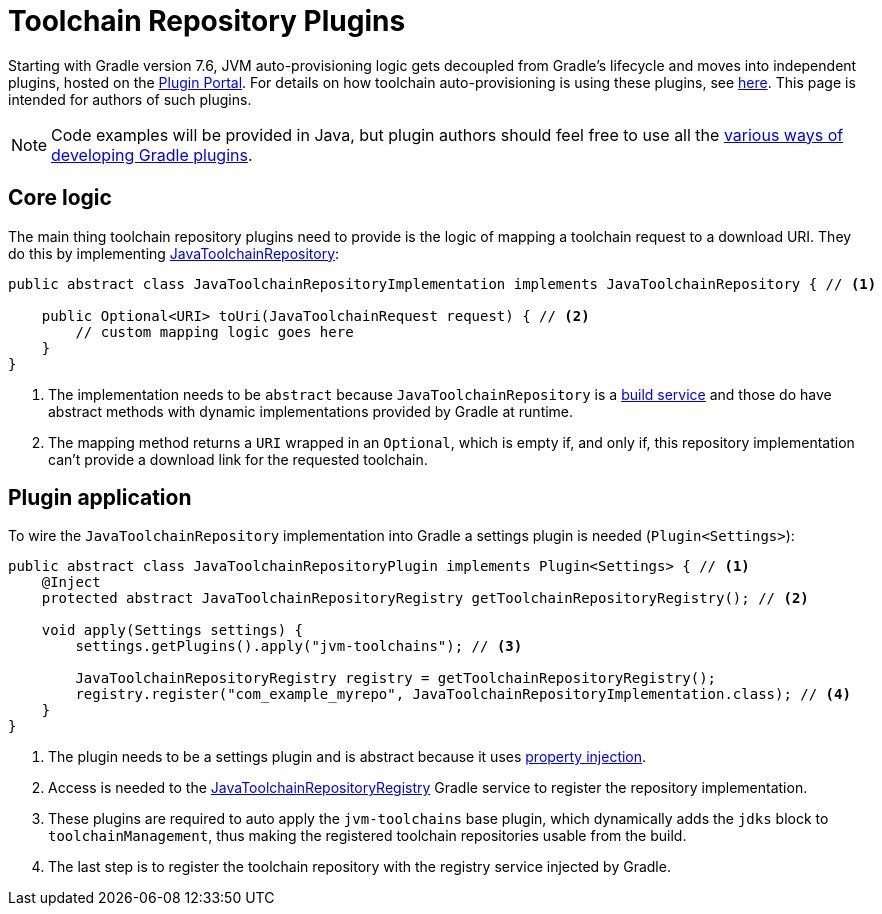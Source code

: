 [[toolchain_plugins]]
= Toolchain Repository Plugins

Starting with Gradle version 7.6, JVM auto-provisioning logic gets decoupled from Gradle's lifecycle and moves into independent plugins, hosted on the https://plugins.gradle.org[Plugin Portal].
For details on how toolchain auto-provisioning is using these plugins, see <<toolchains.adoc#sub:download_repositories,here>>.
This page is intended for authors of such plugins.

[NOTE]
====
Code examples will be provided in Java, but plugin authors should feel free to use all the <<custom_plugins.adoc#custom_plugins,various ways of developing Gradle plugins>>.
====

== Core logic
The main thing toolchain repository plugins need to provide is the logic of mapping a toolchain request to a download URI.
They do this by implementing link:{javadocPath}/org/gradle/jvm/toolchain/JavaToolchainRepository.html[JavaToolchainRepository]:

[source, java]
----
public abstract class JavaToolchainRepositoryImplementation implements JavaToolchainRepository { // <1>

    public Optional<URI> toUri(JavaToolchainRequest request) { // <2>
        // custom mapping logic goes here
    }
}
----
<1> The implementation needs to be `abstract` because `JavaToolchainRepository` is a <<build_services.adoc#build_services,build service>> and those do have abstract methods with dynamic implementations provided by Gradle at runtime.
<2> The mapping method returns a `URI` wrapped in an `Optional`, which is empty if, and only if, this repository implementation can't provide a download link for the requested toolchain.

== Plugin application

To wire the `JavaToolchainRepository` implementation into Gradle a settings plugin is needed (`Plugin<Settings>`):

[source, java]
----
public abstract class JavaToolchainRepositoryPlugin implements Plugin<Settings> { // <1>
    @Inject
    protected abstract JavaToolchainRepositoryRegistry getToolchainRepositoryRegistry(); // <2>

    void apply(Settings settings) {
        settings.getPlugins().apply("jvm-toolchains"); // <3>

        JavaToolchainRepositoryRegistry registry = getToolchainRepositoryRegistry();
        registry.register("com_example_myrepo", JavaToolchainRepositoryImplementation.class); // <4>
    }
}
----
<1> The plugin needs to be a settings plugin and is abstract because it uses <<custom_gradle_types.adoc#property_injection,property injection>>.
<2> Access is needed to the link:{javadocPath}/org/gradle/jvm/toolchain/JavaToolchainRepositoryRegistry.html[JavaToolchainRepositoryRegistry] Gradle service to register the repository implementation.
<3> These plugins are required to auto apply the `jvm-toolchains` base plugin, which dynamically adds the `jdks` block to `toolchainManagement`, thus making the registered toolchain repositories usable from the build.
<4> The last step is to register the toolchain repository with the registry service injected by Gradle.